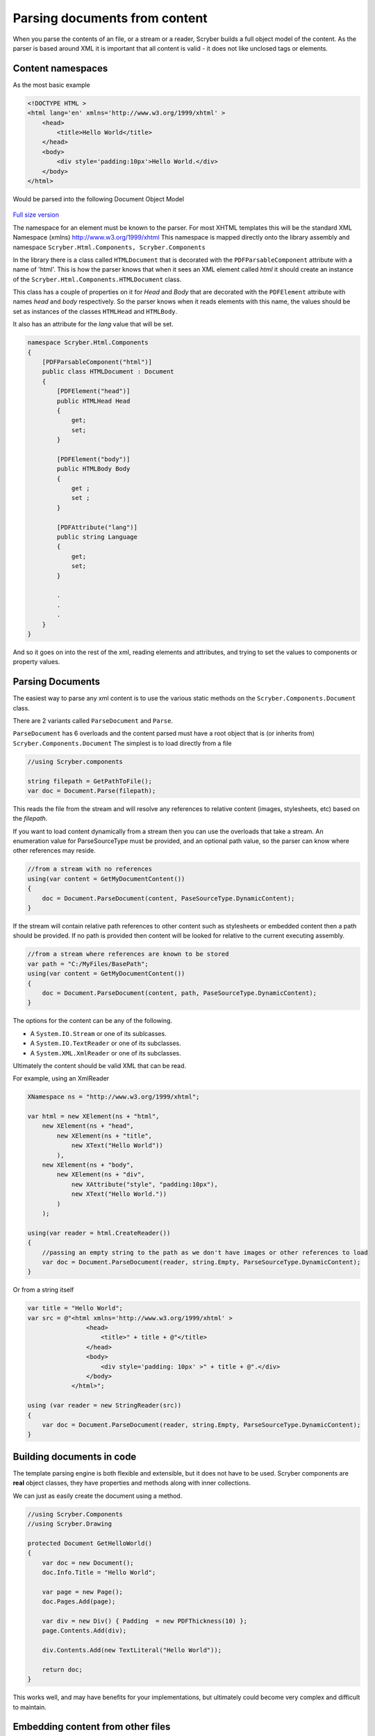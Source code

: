 ================================
Parsing documents from content
================================

When you parse the contents of an file, or a stream or a reader, Scryber builds a full object model of the content.
As the parser is based around XML it is important that all content is valid - it does not like unclosed tags or elements.

Content namespaces
-------------------

As the most basic example

.. code:: html

    <!DOCTYPE HTML >
    <html lang='en' xmlns='http://www.w3.org/1999/xhtml' >
        <head>
            <title>Hello World</title>
        </head>
        <body>
            <div style='padding:10px'>Hello World.</div>
        </body>
    </html>

Would be parsed into the following Document Object Model

.. figure:: ../images/doc_object_model.png
    :target: ../_images/doc_object_model.png
    :alt: Parsed Document Object Model
    :class: with-shadow

`Full size version <../_images/doc_object_model.png>`_


The namespace for an element must be known to the parser. For most XHTML templates this will be the standard XML Namespace (xmlns)  http://www.w3.org/1999/xhtml
This namespace is mapped directly onto the library assembly and namespace ``Scryber.Html.Components, Scryber.Components``

In the library there is a class called ``HTMLDocument`` that is decorated with the ``PDFParsableComponent`` attribute with a name of 'html'.
This is how the parser knows that when it sees an XML element called *html* it should create an instance of the ``Scryber.Html.Components.HTMLDocument`` class.

This class has a couple of properties on it for *Head* and *Body* that are decorated with the ``PDFElement`` attribute with names *head* and *body* respectively. 
So the parser knows when it reads elements with this name, the values should be set as instances of the classes ``HTMLHead`` and ``HTMLBody``.

It also has an attribute for the *lang* value that will be set.

.. code:: csharp

    namespace Scryber.Html.Components
    {
        [PDFParsableComponent("html")]
        public class HTMLDocument : Document
        {
            [PDFElement("head")]
            public HTMLHead Head
            {
                get;
                set;
            }

            [PDFElement("body")]
            public HTMLBody Body
            {
                get ;
                set ;
            }

            [PDFAttribute("lang")]
            public string Language
            {
                get;
                set;
            }

            .
            .
            .
        }
    }

And so it goes on into the rest of the xml, reading elements and attributes, and trying to set the values to components or property values.


Parsing Documents
-----------------

The easiest way to parse any xml content is to use the various static methods on the ``Scryber.Components.Document`` class.

There are 2 variants called ``ParseDocument`` and ``Parse``. 

``ParseDocument`` has 6 overloads and the content parsed must have a root object that is (or inherits from) ``Scryber.Components.Document``
The simplest is to load directly from a file

.. code:: csharp

    //using Scryber.components

    string filepath = GetPathToFile();
    var doc = Document.Parse(filepath);

This reads the file from the stream and will resolve any references to relative content (images, stylesheets, etc) based on the *filepath*.

If you want to load content dynamically from a stream then you can use the overloads that take a stream.
An enumeration value for ParseSourceType must be provided, and an optional path value, so the parser can know where other references may reside.

.. code:: csharp

    //from a stream with no references
    using(var content = GetMyDocumentContent())
    {
        doc = Document.ParseDocument(content, PaseSourceType.DynamicContent);
    }

If the stream will contain relative path references to other content such as stylesheets or embedded content then a path should be provided.
If no path is provided then content will be looked for relative to the current executing assembly. 

.. code:: csharp

    //from a stream where references are known to be stored
    var path = "C:/MyFiles/BasePath";
    using(var content = GetMyDocumentContent())
    {
        doc = Document.ParseDocument(content, path, PaseSourceType.DynamicContent);
    }

The options for the content can be any of the following.

* A ``System.IO.Stream`` or one of its sublcasses.
* A ``System.IO.TextReader`` or one of its subclasses.
* A ``System.XML.XmlReader`` or one of its subclasses.

Ultimately the content should be valid XML that can be read.

For example, using an XmlReader

.. code:: csharp

    XNamespace ns = "http://www.w3.org/1999/xhtml";

    var html = new XElement(ns + "html",
        new XElement(ns + "head",
            new XElement(ns + "title",
                new XText("Hello World"))
            ),
        new XElement(ns + "body",
            new XElement(ns + "div",
                new XAttribute("style", "padding:10px"),
                new XText("Hello World."))
            )
        );

    using(var reader = html.CreateReader())
    {
        //passing an empty string to the path as we don't have images or other references to load
        var doc = Document.ParseDocument(reader, string.Empty, ParseSourceType.DynamicContent);
    }


Or from a string itself

.. code:: csharp

    var title = "Hello World";
    var src = @"<html xmlns='http://www.w3.org/1999/xhtml' >
                    <head>
                        <title>" + title + @"</title>
                    </head>
                    <body>
                        <div style='padding: 10px' >" + title + @".</div>
                    </body>
                </html>";

    using (var reader = new StringReader(src))
    {
        var doc = Document.ParseDocument(reader, string.Empty, ParseSourceType.DynamicContent);
    }

Building documents in code
--------------------------

The template parsing engine is both flexible and extensible, but it does not have to be used.
Scryber components are **real** object classes, they have properties and methods along with inner collections.

We can just as easily create the document using a method.

.. code:: csharp

    //using Scryber.Components
    //using Scryber.Drawing

    protected Document GetHelloWorld()
    {
        var doc = new Document();
        doc.Info.Title = "Hello World";

        var page = new Page();
        doc.Pages.Add(page);

        var div = new Div() { Padding  = new PDFThickness(10) };
        page.Contents.Add(div);

        div.Contents.Add(new TextLiteral("Hello World"));

        return doc;
    }

This works well, and may have benefits for your implementations, but ultimately could become very complex and difficult to maintain.


Embedding content from other files
-----------------------------------

Including content from other sources (files) is easy within the template by using the ``<embed>`` element with the ``src`` attribute set to the name of the source file.
This can either be a relative or an absolute path to the content to be included.

.. code:: html

    <div style='border: 1px solid black'>
        <embed src='./fragments/tsandcs.html' />
    </div>

The content will be loaded by the parser syncronously rather than at load time, which is the case for css stylesheets and images.
This is to ensure there is a full file content to be parsed.

The embedded content should be a fragment of valid xhtml / xml rather than a full html file.

.. code:: html

    <!-- Standard terms and conditions, with namespace -->
    <div id='MyTsAndCs' xmlns='http://www.w3.org/1999/xhtml'>
        <p>1. We will look after you</p>
        <p>2. If you look after us</p>
    </div>

When loading with relative references, the original path to the source file will be used to resolve the location of the embedded source.
As with the examples above - if the content is being parsed dynamically, either the base path to the location sould be specified in the ``ParseDocument``
method, or a ``PDFReferenceResolver`` should be provided, as below.


Parsing and Reference Resolvers
--------------------------------

The ``Document.Parse`` method, and its 12 overloads allows for parsing of any xml content as long as the root component returned implements the ``IPDFComponent`` interface.

If there are references to other content, that needs to be resolved at runtime it is also possible to pass a ``PDFReferenceResolver`` delegate to the parser so that your
code can load it's own content and return it.

.. code:: csharp

    public delegate IPDFComponent PDFReferenceResolver(string filename, string xpath, PDFGeneratorSettings settings);

This delegate will be called each time a remote reference is found, with the name of the file, and an optional xpath selector. 
It is upto the implementor to perform the parsing.

For example if we wanted to embed some standard content we could provide our own implementation.

.. code:: csharp

    private IPDFComponent CustomResolve(string filepath, string xpath, PDFGeneratorSettings settings)
    {
        if(filepath == "MyTsAndCs")
        {
            using(var tsAndCs = LoadTermsStream())
            {
                //We have our stream so just do the parsing again with the same settings
                return Document.Parse(filepath, tsAndCs, ParseSourceType.DynamicContent, CustomResolve, settings);
            }
        }
        else
        {
            filepath = System.IO.Path.Combine(MyBasePath, filepath);
            return Document.Parse(filepath, CustomResolve, settings);
        }
    }


    private Document LoadDocument()
    {
        var src = @"<html xmlns='http://www.w3.org/1999/xhtml' >
                    <head>
                        <title>" + title + @"</title>
                        </head>
                    <body>
                        <div style='padding: 10px' >" + title + @".</div>
                        <embed id='TsAndCs' src='MyTsAndCs' />
                    </body>
                </html>";

        using (var reader = new StringReader(src))
        {
            //Execute the parsing with the custom resolver
            var doc = Document.Parse(string.Empty, reader, ParseSourceType.DynamicContent, CustomResolve);
        }
    }
    
.. note:: Remember, the content to be parsed MUST be valid XML. So the content returned from the LoadTermsStream() method should be valid xml in its own right, including all XML namespaces.


It is also possible to return just coded objects in the return of the reference resolver, and the ``PDFReferenceResolver`` delegate can be any instance.


.. code:: csharp

    //using Scryber.Components
    //using Scryber.Drawing

    private IPDFComponent CustomResolve(string filepath, string xpath, PDFGeneratorSettings settings)
    {
        if(filepath == "MyTsAndCs")
        {
            var  p = new Paragraph(){ BackgroundColor = PDFColors.Aqua };
            p.Contents.Add(new PDFTextLiteral("These are my terms"));
            return p;
        }
        else
        {
            filepath = System.IO.Path.Combine(MyBasePath, filepath);
            return Document.Parse(filepath, CustomResolve, settings);
        }
    }

see :doc:`document_code_vs_xml` for more information.

Extending namespaces
---------------------

The scryber parsing engine is declarative and does not rely on knowing what it is meant to be parsing.
As such it is easy to extend the namespaces it looks at to build object graphs (in fact the html and svg classes are built directly on top of the base component classes).

See :doc:`../namespaces_and_assemblies` for more information on how to extend the namespaces and used by the parser.